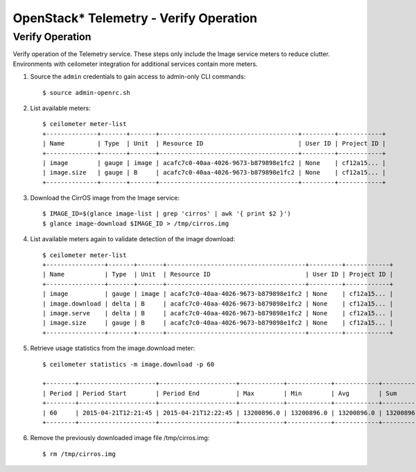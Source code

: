 OpenStack* Telemetry - Verify Operation
############################################################

Verify Operation
------------------

Verify operation of the Telemetry service. These steps only include the Image service meters to reduce clutter. Environments with ceilometer integration for additional services contain more meters.


#. Source the ``admin`` credentials to gain access to admin-only CLI
   commands::

   	$ source admin-openrc.sh

#. List available meters::

    $ ceilometer meter-list
    +--------------+-------+-------+--------------------------------------+---------+------------+
    | Name         | Type  | Unit  | Resource ID                          | User ID | Project ID |
    +--------------+-------+-------+--------------------------------------+---------+------------+
    | image        | gauge | image | acafc7c0-40aa-4026-9673-b879898e1fc2 | None    | cf12a15... |
    | image.size   | gauge | B     | acafc7c0-40aa-4026-9673-b879898e1fc2 | None    | cf12a15... |
    +--------------+-------+-------+--------------------------------------+---------+------------+

#. Download the CirrOS image from the Image service::

    $ IMAGE_ID=$(glance image-list | grep 'cirros' | awk '{ print $2 }')
    $ glance image-download $IMAGE_ID > /tmp/cirros.img

#. List available meters again to validate detection of the image download::

    $ ceilometer meter-list
    +----------------+-------+-------+--------------------------------------+---------+------------+
    | Name           | Type  | Unit  | Resource ID                          | User ID | Project ID |
    +----------------+-------+-------+--------------------------------------+---------+------------+
    | image          | gauge | image | acafc7c0-40aa-4026-9673-b879898e1fc2 | None    | cf12a15... |
    | image.download | delta | B     | acafc7c0-40aa-4026-9673-b879898e1fc2 | None    | cf12a15... |
    | image.serve    | delta | B     | acafc7c0-40aa-4026-9673-b879898e1fc2 | None    | cf12a15... |
    | image.size     | gauge | B     | acafc7c0-40aa-4026-9673-b879898e1fc2 | None    | cf12a15... |
    +----------------+-------+-------+--------------------------------------+---------+------------+

#. Retrieve usage statistics from the image.download meter::

    $ ceilometer statistics -m image.download -p 60

    +--------+---------------------+---------------------+------------+------------+------------+------------+-------+----------+----------------------------+----------------------------+
    | Period | Period Start        | Period End          | Max        | Min        | Avg        | Sum        | Count | Duration | Duration Start             | Duration End               |
    +--------+---------------------+---------------------+------------+------------+------------+------------+-------+----------+----------------------------+----------------------------+
    | 60     | 2015-04-21T12:21:45 | 2015-04-21T12:22:45 | 13200896.0 | 13200896.0 | 13200896.0 | 13200896.0 | 1     | 0.0      | 2015-04-21T12:22:12.983000 | 2015-04-21T12:22:12.983000 |
    +--------+---------------------+---------------------+------------+------------+------------+------------+-------+----------+----------------------------+----------------------------+

#. Remove the previously downloaded image file /tmp/cirros.img::

    $ rm /tmp/cirros.img





